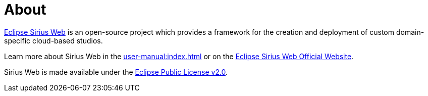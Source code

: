 = About

https://eclipse.dev/sirius/sirius-web.html[Eclipse Sirius Web] is an open-source project which provides a framework for the creation and deployment of custom domain-specific cloud-based studios.

Learn more about Sirius Web in the xref:user-manual:index.adoc[] or on the https://www.eclipse.org/sirius/sirius-web.html[Eclipse Sirius Web Official Website].

Sirius Web is made available under the xref:legal:index.adoc[Eclipse Public License v2.0].